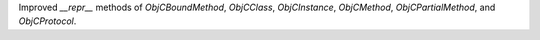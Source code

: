 Improved `__repr__` methods of `ObjCBoundMethod`, `ObjCClass`, `ObjCInstance`, `ObjCMethod`, `ObjCPartialMethod`, and `ObjCProtocol`.
